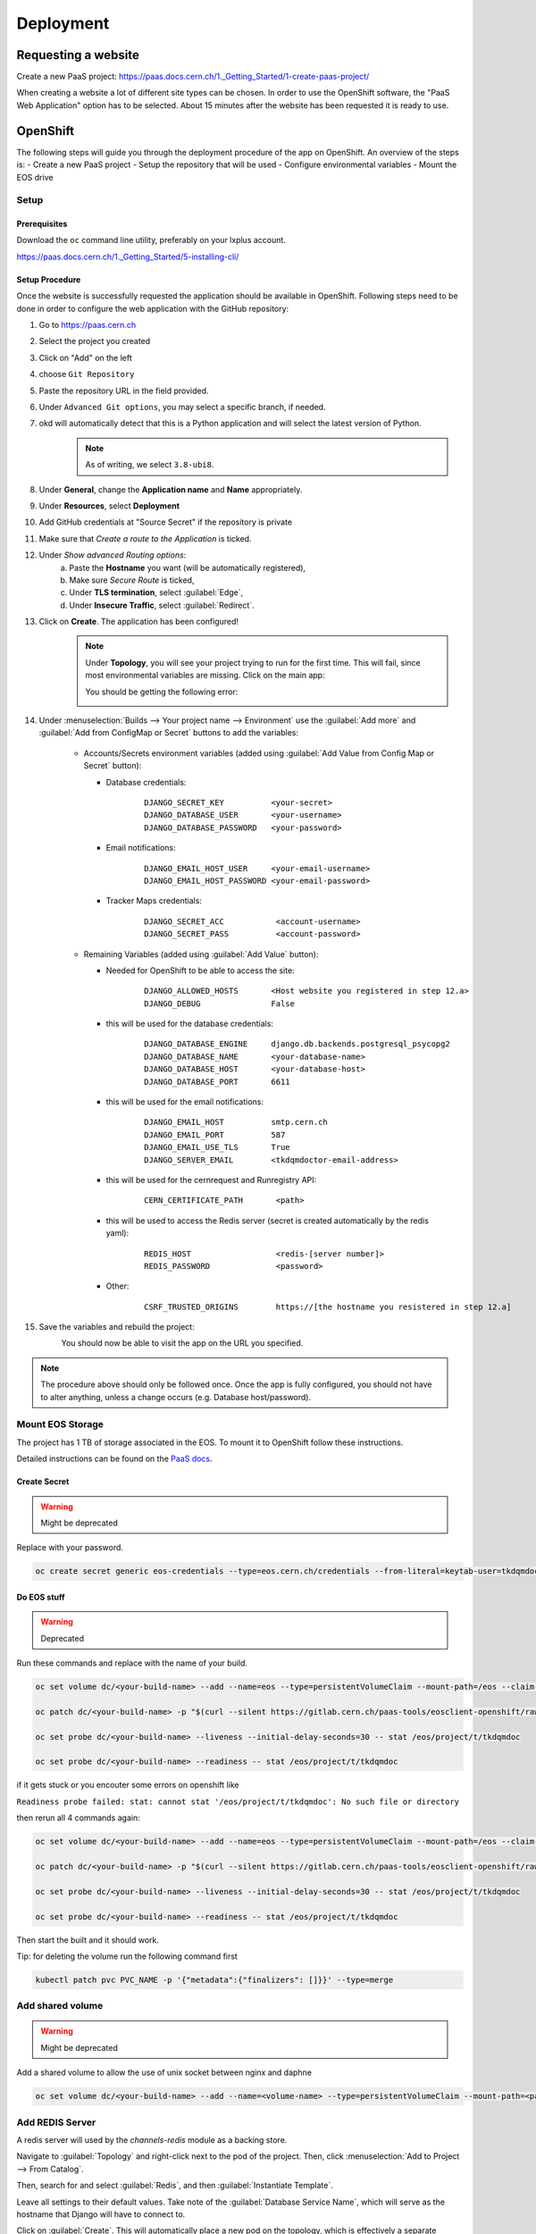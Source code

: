 Deployment
==========

Requesting a website
--------------------

Create a new PaaS project: https://paas.docs.cern.ch/1._Getting_Started/1-create-paas-project/


.. image:: images/request-website.png

When creating a website a lot of different site types can be chosen. In
order to use the OpenShift software, the "PaaS Web Application" option
has to be selected. About 15 minutes after the website has been
requested it is ready to use.

OpenShift
---------
The following steps will guide you through the deployment procedure of the app on OpenShift.
An overview of the steps is:
- Create a new PaaS project
- Setup the repository that will be used
- Configure environmental variables
- Mount the EOS drive

Setup
~~~~~

Prerequisites
^^^^^^^^^^^^^

Download the ``oc`` command line utility, preferably on your lxplus account.

https://paas.docs.cern.ch/1._Getting_Started/5-installing-cli/


Setup Procedure
^^^^^^^^^^^^^^^

Once the website is successfully requested the application should be
available in OpenShift. Following steps need to be done in order to
configure the web application with the GitHub repository:

1.  Go to https://paas.cern.ch
2.  Select the project you created
	.. image:: images/paas-select-project.png
3.  Click on "Add" on the left
	.. image:: images/paas-add.png	
4.  choose ``Git Repository``
	.. image:: images/paas-add-git.png
5.  Paste the repository URL in the field provided.
6.  Under ``Advanced Git options``, you may select a specific branch, if needed.
7.  okd will automatically detect that this is a Python	application and will select the latest version of Python.
	.. note::
	   As of writing, we select ``3.8-ubi8``.
	   
8.  Under **General**, change the **Application name** and **Name** appropriately. 
9.  Under **Resources**, select **Deployment**
	.. image:: images/paas-deployment.png
			   
10. Add GitHub credentials at "Source Secret" if the repository is
    private
	
11. Make sure that *Create a route to the Application* is ticked.
12. Under *Show advanced Routing options*:
	a. Paste the **Hostname** you want (will be automatically registered),
	b. Make sure *Secure Route* is ticked,
	c. Under **TLS termination**, select :guilabel:`Edge`,
	d. Under **Insecure Traffic**, select :guilabel:`Redirect`.
13. Click on **Create**. The application has been configured!
	.. note::
	   Under **Topology**, you will see your project trying to run for the first time.
	   This will fail, since most environmental variables are missing. Click on the
	   main app:
	   
	   .. image:: images/paas-topology-main-app.png

	   You should be getting the following error:
				  
	   .. image:: images/paas-crash-loop.png
	
..
   14. click on your name in the top right corner and click on ``Copy Login Command`` and login in your terminal by pasting it.
..
   14. select the Project

	   .. code:: bash

				 $ oc project <your-project-name>

   18. create Secrets

   First you have to create the secrets in Openshift for all accounts needed below:

   .. code:: bash

	  $ oc create secret generic <secret-name> --type=kubernetes.io/basic-auth --from-literal=username=<account-username> --from-literal=password=<account-password>


14. Under :menuselection:`Builds --> Your project name --> Environment` use the :guilabel:`Add more` and :guilabel:`Add from ConfigMap or Secret` buttons to add the variables:

	* Accounts/Secrets environment variables (added using :guilabel:`Add Value from Config Map or Secret` button):

	  - Database credentials:
		::
		   
		   DJANGO_SECRET_KEY          <your-secret>
		   DJANGO_DATABASE_USER       <your-username>
		   DJANGO_DATABASE_PASSWORD   <your-password>

	  - Email notifications:
		::
	   
		   DJANGO_EMAIL_HOST_USER     <your-email-username>
		   DJANGO_EMAIL_HOST_PASSWORD <your-email-password>

	  - Tracker Maps credentials:
		::
		 
		   DJANGO_SECRET_ACC           <account-username>
		   DJANGO_SECRET_PASS          <account-password>

	* Remaining Variables (added using :guilabel:`Add Value` button):

	  - Needed for OpenShift to be able to access the site:
		::
		 
		   DJANGO_ALLOWED_HOSTS       <Host website you registered in step 12.a>
		   DJANGO_DEBUG               False
		   
	  - this will be used for the database credentials:
		::
			 
		   DJANGO_DATABASE_ENGINE     django.db.backends.postgresql_psycopg2
		   DJANGO_DATABASE_NAME       <your-database-name>
		   DJANGO_DATABASE_HOST       <your-database-host>
		   DJANGO_DATABASE_PORT       6611

	  - this will be used for the email notifications:
		::
			 
		   DJANGO_EMAIL_HOST          smtp.cern.ch
		   DJANGO_EMAIL_PORT          587
		   DJANGO_EMAIL_USE_TLS       True
		   DJANGO_SERVER_EMAIL        <tkdqmdoctor-email-address>

	  - this will be used for the cernrequest and Runregistry API:
		::
			 
		   CERN_CERTIFICATE_PATH       <path>
	  
	  - this will be used to access the Redis server (secret is created automatically by the redis yaml):
		::

		   REDIS_HOST                  <redis-[server number]>
		   REDIS_PASSWORD              <password>

	  - Other:
		::
		  
		   CSRF_TRUSTED_ORIGINS        https://[the hostname you resistered in step 12.a]
15. Save the variables and rebuild the project:
	.. image:: images/paas-rebuild.png

	You should now be able to visit the app on the URL you specified.
		
.. note::
   The procedure above should only be followed once. Once the app is fully configured, you should not have to alter anything, unless a change occurs (e.g. Database host/password).


Mount EOS Storage
~~~~~~~~~~~~~~~~~
The project has 1 TB of storage associated in the EOS. To mount it to
OpenShift follow these instructions.

Detailed instructions can be found on the `PaaS docs
<https://paas.docs.cern.ch/3._Storage/eos/>`__.


Create Secret
^^^^^^^^^^^^^
.. warning:: Might be deprecated
			 
Replace with your password.

.. code:: bash

   oc create secret generic eos-credentials --type=eos.cern.ch/credentials --from-literal=keytab-user=tkdqmdoc --from-literal=keytab-pwd=<the-password>

Do EOS stuff
^^^^^^^^^^^^
.. warning:: Deprecated

Run these commands and replace with the name of your build.

.. code:: bash

   oc set volume dc/<your-build-name> --add --name=eos --type=persistentVolumeClaim --mount-path=/eos --claim-name=eos-volume --claim-class=eos --claim-size=1

   oc patch dc/<your-build-name> -p "$(curl --silent https://gitlab.cern.ch/paas-tools/eosclient-openshift/raw/master/eosclient-container-patch.json)"

   oc set probe dc/<your-build-name> --liveness --initial-delay-seconds=30 -- stat /eos/project/t/tkdqmdoc

   oc set probe dc/<your-build-name> --readiness -- stat /eos/project/t/tkdqmdoc

if it gets stuck or you encouter some errors on openshift like

``Readiness probe failed: stat: cannot stat '/eos/project/t/tkdqmdoc': No such file or directory``

then rerun all 4 commands again:

.. code:: bash

   oc set volume dc/<your-build-name> --add --name=eos --type=persistentVolumeClaim --mount-path=/eos --claim-name=eos-volume --claim-class=eos --claim-size=1

   oc patch dc/<your-build-name> -p "$(curl --silent https://gitlab.cern.ch/paas-tools/eosclient-openshift/raw/master/eosclient-container-patch.json)"

   oc set probe dc/<your-build-name> --liveness --initial-delay-seconds=30 -- stat /eos/project/t/tkdqmdoc

   oc set probe dc/<your-build-name> --readiness -- stat /eos/project/t/tkdqmdoc

Then start the built and it should work.

Tip: for deleting the volume run the following command first

.. code:: bash

    kubectl patch pvc PVC_NAME -p '{"metadata":{"finalizers": []}}' --type=merge

Add shared volume
~~~~~~~~~~~~~~~~~
.. warning:: Might be deprecated

Add a shared volume to allow the use of unix socket between nginx and daphne

.. code:: bash

    oc set volume dc/<your-build-name> --add --name=<volume-name> --type=persistentVolumeClaim --mount-path=<path> --claim-name=<volume-name> --claim-class=cephfs-no-backup --claim-size=1

Add REDIS Server
~~~~~~~~~~~~~~~~~

A redis server will used by the `channels-redis` module as a backing store. 

Navigate to :guilabel:`Topology` and right-click next to the pod of the project.
Then, click :menuselection:`Add to Project --> From Catalog`.

.. image:: images/paas-add-from-catalog.png

Then, search for and select :guilabel:`Redis`, and then :guilabel:`Instantiate Template`. 

.. image:: images/paas-redis.png

Leave all settings to their default values. Take note of the :guilabel:`Database Service Name`,
which will serve as the hostname that Django will have to connect to.

Click on :guilabel:`Create`. This will automatically place a new pod on the
topology, which is effectively a separate system running a redis server.

Verify that by navigating to :guilabel:`Secrets`, a new ``redis`` secret which has been created.

Now, navigate to :menuselection:`Developer --> Builds --> <Your Project> --> Environment`
and add two new values:

- Click on :guilabel:`Add more` and name the new key ``REDIS_HOST``. Its value must be equal to the
  hostname you noted earlier.
- Click on :guilabel:`Add from ConfigMap or Secret` and name the new key ``REDIS_PASSWORD``.
  Its value must be the :menuselection:`redis --> database-password` secret.

Rebuild the main project and, by connecting to Tracker Maps, you should not be
getting any errors in the Django logs.

.. warning::

   Procedure below is deprecated

Download the ``helm`` command line utility.

https://github.com/helm/helm

On Arch Linux all you have to do is install ``kubernetes-helm-bin`` from
the AUR.

.. code:: bash

   yay -S aur/kubernetes-helm-bin

On Ubuntu:

.. code:: bash
		  
	curl https://baltocdn.com/helm/signing.asc | sudo apt-key add -
	sudo apt-get install apt-transport-https --yes
	echo "deb https://baltocdn.com/helm/stable/debian/ all main" | sudo tee /etc/apt/sources.list.d/helm-stable-debian.list
	sudo apt-get update
	sudo apt-get install helm

And then just run the following commands in the same terminal where you have logged in previously:

.. code:: bash
		  
   helm repo add bitnami https://charts.bitnami.com/bitnami
   helm install redis bitnami/redis --set securityContext.runAsUser=<username-id> --set securityContext.fsGroup=<username-id>

The username-id can be found by going to :menuselection:`Application --> Pods --> <Your Project> --> Terminal` and then running the ``whoami`` command which will return an id like ``1008250000``.

The command ``helm install`` will also tell you the hostname of the redis instance created, e.g.: ``redis-master.certhelper.svc.cluster.local``. This will be used in the following step.

Navigate to :menuselection:`Developer --> Builds --> <Your Project> --> Environment` and add two new values:

- :guilabel:`Add more`: key ``REDIS_HOST`` with value equal to the hostname you noted earlier.
- :guilabel:`Add from ConfigMap or Secret`: key ``REDIS_PASSWORD`` with value equal to the :guilabel:`redis-password` secret.

Add NGINX Server (not working for now)
~~~~~~~~~~~~~~~~~~~~~~~~~~~~~~~~~~~~~~

1.  go to https://openshift.cern.ch/console/
2.  choose "Nginx HTTP server and a reverse proxy (nginx)"
3.  click :guilabel:`Next`
4.  select your project in :guilabel:`Add to Project`
5.  choose a name
6.  add the git repository: https://github.com/alingrig/nginx-ex
7.  click :guilabel:`Create`
8.  add the shared volume

.. code:: bash

    oc set volume dc/<your-chosen-name> --add --name=<volume-name> --type=persistentVolumeClaim --mount-path=<path> --claim-name=<volume-name> --claim-class=cephfs-no-backup --claim-size=1

9.  go to :menuselection:`Application --> Routes`
10. replace the dev-certhelper route with an one for nginx-server

Deployment
~~~~~~~~~~


Production Site
^^^^^^^^^^^^^^^

If you want to push to the production website (master branch) you have
to manually trigger a build at Openshift
(https://paas.cern.ch/k8s/ns/certhelper/build.openshift.io~v1~BuildConfig). This is due to
safety reasons, to not accidentally trigger a broken build by pushes to
the master branch.

This can be done by visiting
`paas.cern.ch <https://paas.cern.ch/>`__, selecting the
``certhelper`` project and then visiting :menuselection:`Build --> builds`. This
page should already contain a build of the Certification Helper project that is
automatically pulled from GitHub. By clicking on this build and then
pressing the :guilabel:`build` button the whole deployment process should be
started. In the meantime, the logs of the build process can be viewed by
clicking on :guilabel:`View Log`.

Database
--------

The database was requested from the CERN "DB on demand service"
(https://dbod.web.cern.ch/)

After the database has been requested it can be used straight away.
Django takes care of creating the necessary tables and only requires the
credentials.

Single Sign-On
--------------

CERN Setup
~~~~~~~~~~

OAuth2 is an authorization service which can be used to authenticate
CERN users. The advantage of using such an authorization service is that
users of the certification helper do not have register manually, but can
already use their existing CERN accounts.

In order to integrate the CERN OAuth2 service with the website, the
application has to be registered at the `SSO Managment site
<https://sso-management.web.cern.ch/OAuth/RegisterOAuthClient.aspx>`__

You can use the :guilabel:`Identifier` of the website found
`here <https://application-portal.web.cern.ch/>`__ as the :guilabel:`client_id`.

When registering a `redirect\_uri` has to specified which in case of the
certification helper is
``https://certhelper.web.cern.ch/accounts/cern/login/callback/`` for
the production website and
``https://dev-certhelper.web.cern.ch/accounts/cern/login/callback/``
for the development site.

.. note::

   Each instance of certhelper requires a different OAuth2 authorization
   key, so you cannot reuse an existing `client_id` and `secret` for a new
   instance.

Integration
~~~~~~~~~~~

The single sign-on integration is very easy when using the
*django-allauth* python package, which has build in CERN support.

In order to make use CERN single sign-on service it has to be configured
in the Admin Panel under "Social applications". There the client id and
secret key has to be specified which can be listed in the "cern
sso-managment" website.
